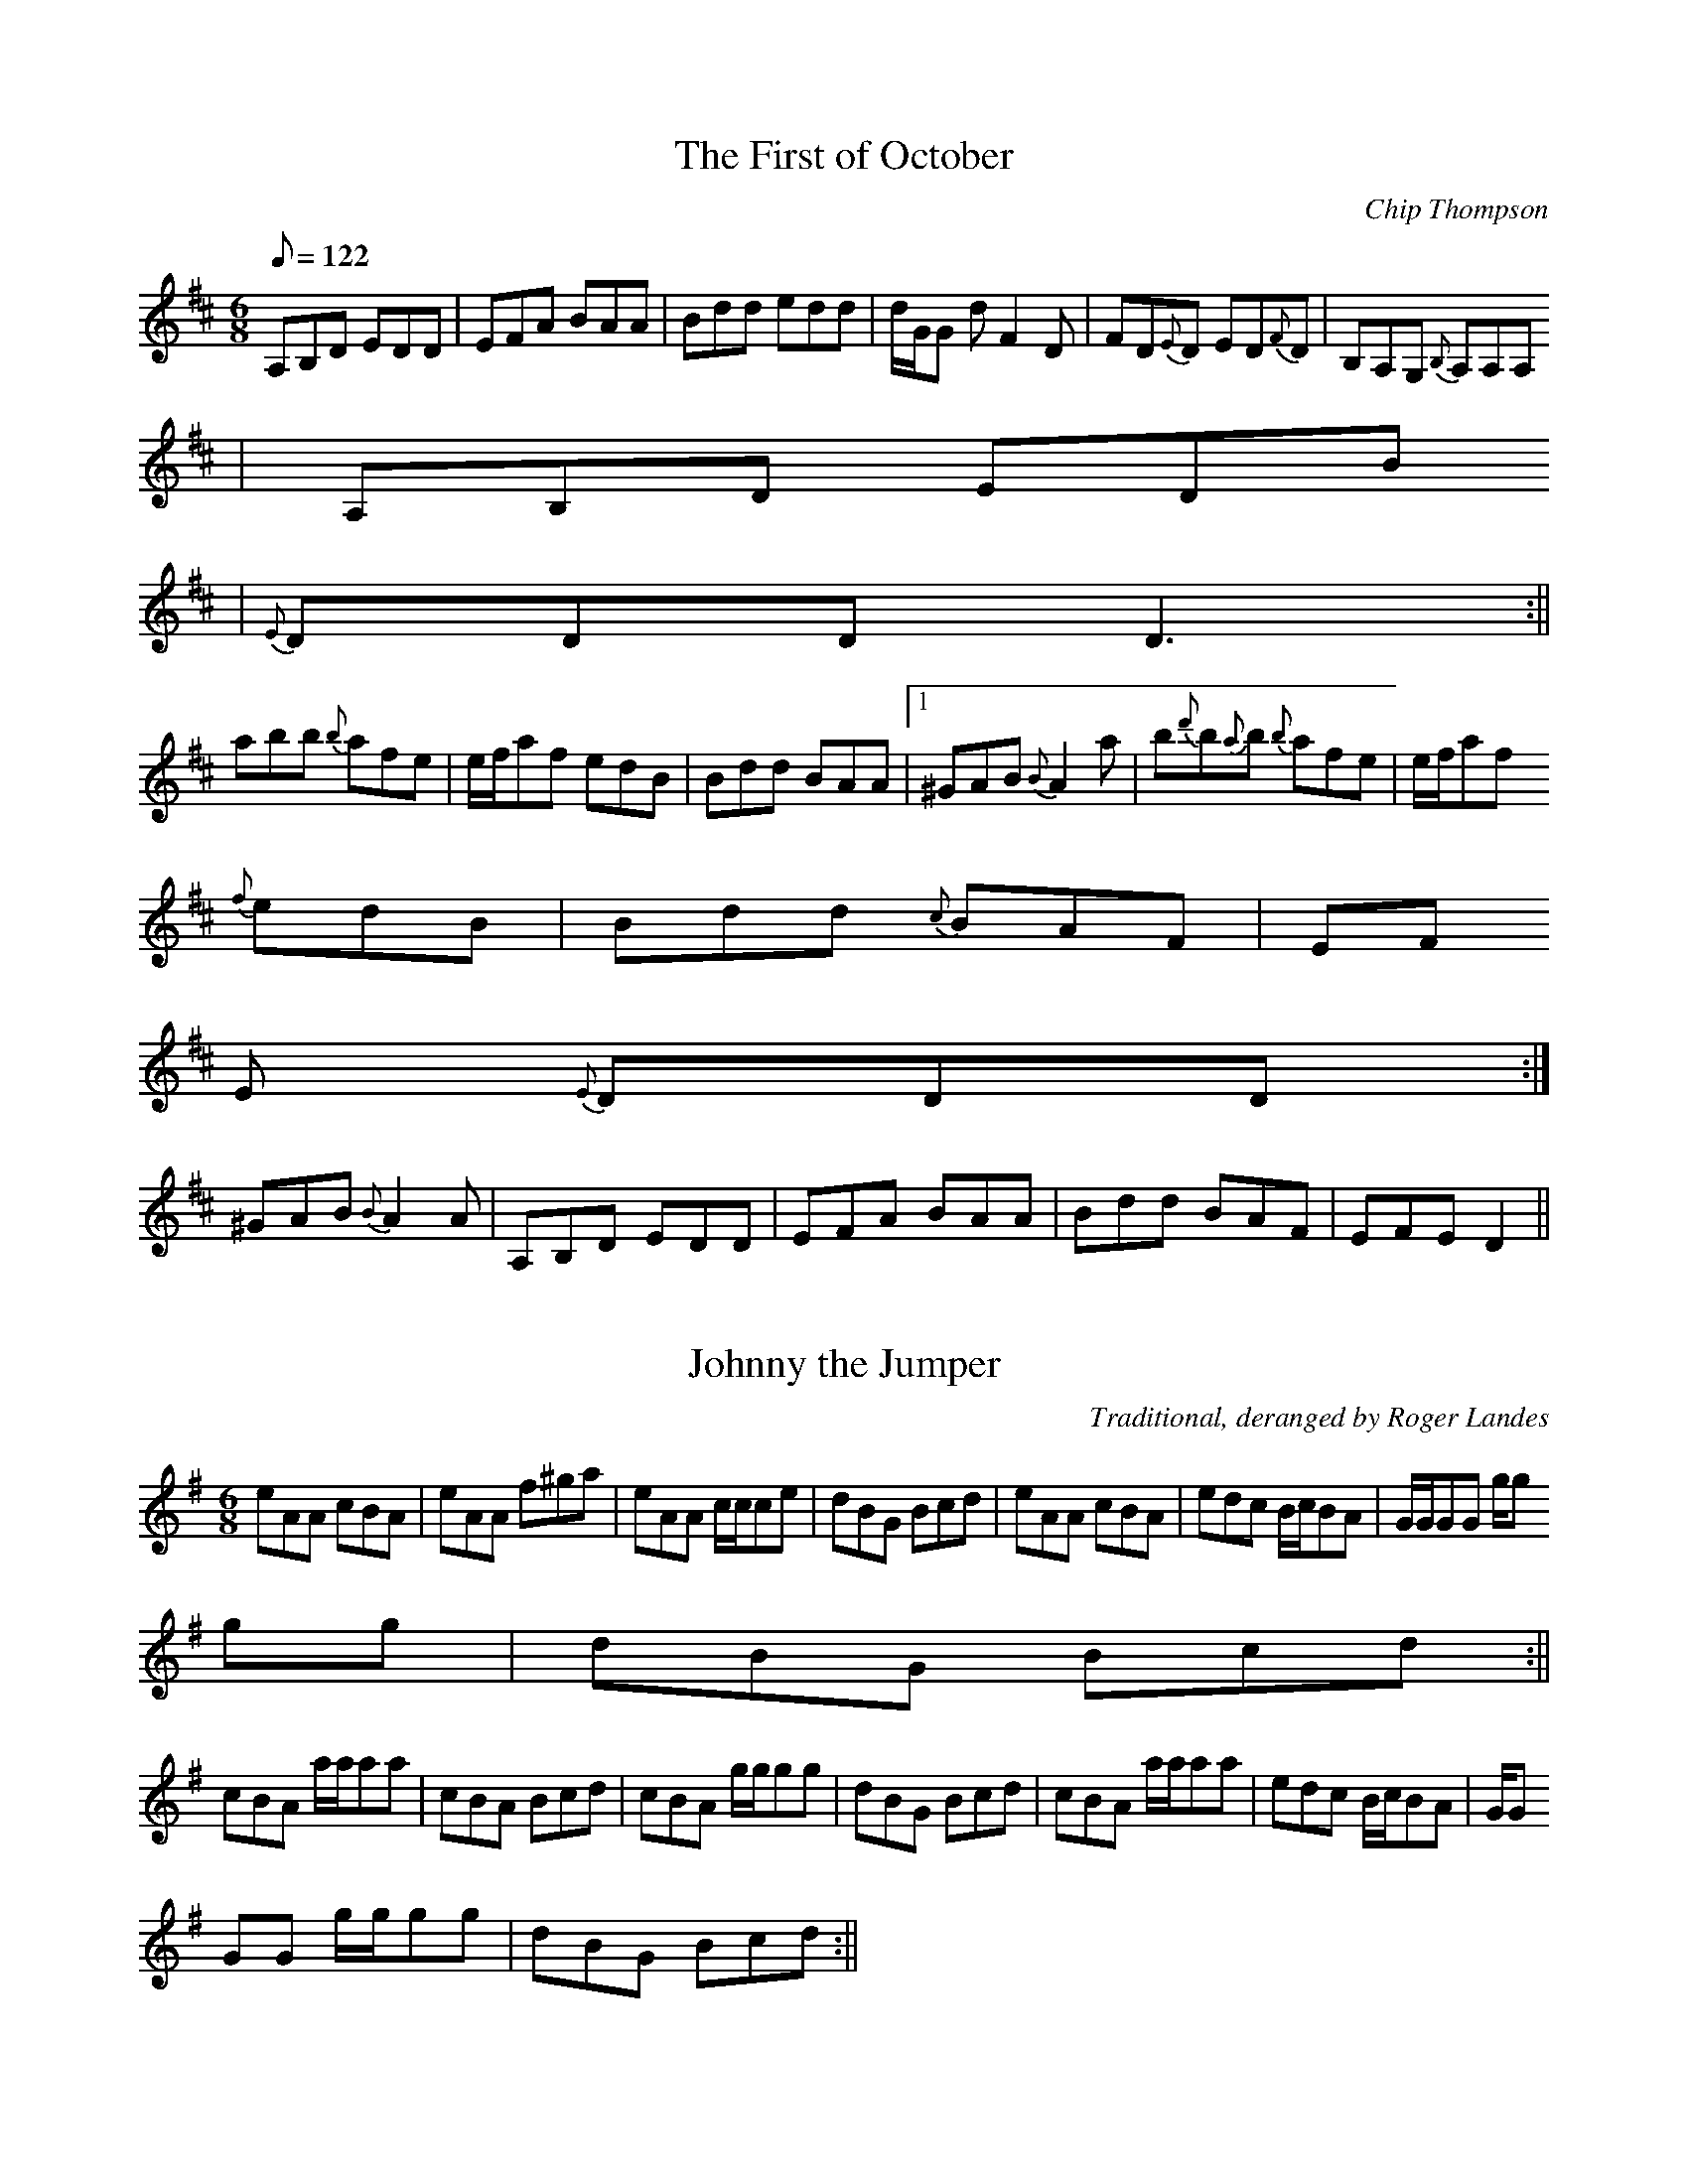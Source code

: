 X: 3
T:The First of October
M:6/8
L:1/8
Q:122
C:Chip Thompson
R:Jig
K:D
A,B,D EDD|EFA BAA|Bdd edd|d/2G/2G d F2 D|FD{E}D ED{F}D|B,A,G, {B,}A,A,A,
|A,B,D EDB
,|{E}DDD D3:||
abb {b}afe|e/2f/2af edB|Bdd BAA|1^GAB {B}A2 a|b{d'}b{a}b {b}afe|e/2f/2af
 {f}edB|Bdd {c}BAF|EF
E {E}DDD :|
2^GAB {B}A2 A|A,B,D EDD|EFA BAA|Bdd BAF|EFE D2||

X: 4
T:Johnny the Jumper
M:6/8
L:1/8
C:Traditional, deranged by Roger Landes
R:Jig
K:ADor
eAA cBA|eAA f^ga|eAA c/2c/2ce|dBG Bcd|eAA cBA|edc B/2c/2BA|G/2G/2GG g/2g
/2gg|dBG Bcd:||
cBA a/2a/2aa|cBA Bcd|cBA g/2g/2gg|dBG Bcd|cBA a/2a/2aa|edc B/2c/2BA|G/2G
/2GG g/2g/2gg|dBG Bcd:||


X: 21
T:Sarsfield's March
M:2/4
L:1/16
Q:110
C:Traditional, arr. Roger Landes
R:March
K:C
A,G,||C2 CC C2 CC|DDDE FEDE|C2 CC CEGc|BGFD EEED|C2 A,G, C2 A,G,|DDDE FE
DE|FGAB c2 GF|1E2 C2 C2 A,G,:|2E2 C2 C3 G||GABc BAGE|GABc A2 GE|GAcA A/2
G/2E E/2D/2C|E2 D2 D2 DE|F2 FG ABc2|E2 DC C3 C|FAcA GEDC |1D2 C2 C3 G:|2
D2 C2 C2 A,G,||


X: 5
T:Barrel of Knives
M:6/8
L:1/8
C:Roger Landes
R:Jig
K:DMix
A|ced cAG|ABA g/2g/2gg|ced cAG|ABA FDD|ced cAG|ABA g/2g/2gg|bag fdc|dAG
FDD:||
g/2g/2gg edc|ded cAF|G2 B dBG|ABA FDD|g/2g/2gg edc|ded ceg|bag fdc|dAG F
DD:||

X: 13
T:Tone Rowe's
M:6/8
L:1/8
C:Traditional, arr. Roger Landes
R:Jig
K:D
FFF AFE|EDB ABD|FFF GGG|ABF A/2B/2AG|FFF AFE|EDB ABD|FFF GGG|1BAF D2 E:|
2BAF D2 g||f/2g/2f d dcd|edc Bcd|f/2g/2f d dcd|ABF A2 g|f/2g/2f d dcd|ed
c Bcd|faf g/2f/2e c|1dAF D2 g:|2dAF D2 E||

X: 9
T:Leg of the Duck
M:6/8
L:1/8
C:Traditional, arr. Roger Landes
R:Jig
K:G
BGG AGG|BGG AGE|DGF G/2G/2GG|DGF G/2G/2GA|BGG AGG|BGG AGF|D{E}D/2D/2D F2
 G|ADE FGA:|
{e}ddB cAA|dcB cAG|DGF G/2G/2GG|DGF G/2G/2GA|{e}ddB cAA|dcB cAF|D{E}D/2D
/2D F2G|ADE FGA:|BBB cBc|ded dBd|g/2g/2gg gfd|gba gfd|BBB cBc|ded d/2d/2
de|=f/2f/2ff fed|=fdg =fdc:|


X: 19
T:Master Crowley's
M:C|
L:1/8
C:Traditional, arr. Roger Landes
R:Reel
K:DDor
A,D {F}DD A,DFD|CCB,C G,CEC|A,D D/2D/2D CFAF|EGcG ED D/2D/2D|A,D {F}DD A
,DFD|CCB,C G,CEC|A,D D/2D/2D CFAF|EGcG ED D/2D/2D:|{b}aa^ga efdf|ec c/2c
/2c Gcec|{b}aa^ga efdc|dAAG AD D/2D/2D|{b}aa^ga efdf|ec c/2c/2c Gcec|DEF
G AGAc|EGcG ED D/2D/2D:||

X: 18
T:Martin Wynne's #2
M:C|
L:1/8
C:Martin Wynne
R:Reel
K:Bm
FB{B}AF {F}EEFE|{E}DB, B,/2B,/2B, DB,A,D|B,E {F}E/2E/2E FEDE|FABc dcBA|F
B{B}AF {F}EEFE|{E}DB, B,/2B,/2B, DB,A,D| B,E {F}E/2E/2E FEDE|FBBA B3 A:|
FBAF {B}AAFA|B/2c/2d eg fdde|fa{b}af egfe|{e}dfed BAFE|FBAF {B}AAFA|B/2c
/2d eg fd d/2d/2d|bf{b}af egfe|1dBAd B2 BA:|2dBAd B3 A||

X: 20
T:Tom Billy's Reel
M:C|
L:1/8
C:Traditional, arr. Roger Landes
R:Reel
K:D
dcdA BAFB|AF F/2F/2F EFDE|F/2F/2F AF G/2G/2G BG|ABde fdec|d/2d/2d dA BAF
B|AF F/2F/2F/2 EFDE|F/2F/2F AF G/2G/2G BG|1ABde fe e/2e/2e:|2ABde fdde||
fa a/2a/2a afdf|g/2g/2g fg edBd|fa a/2a/2a bafd|ABde fe e/2e/2e|fa a/2a/
2a afdf|g/2g/2g fg|{f}edBA|F/2F/2F AF G/2G/2G BG|1ABde fe e/2e/2e:|2ABde
 fdec|


X: 14
T:Slopes of Sliabh Luachra
M:6/8
L:1/8
C:Traditional, arr. Roger Landes
R:Jig
K:ADor
{B,}A,A,A, {B,}A,G,E,|E,D,E, G,G,A,|{B,}A,A,A, {B,}A,G,E,|A,B,D EFG|{B,}
A,A,A, {B,}A,G,E,|E,D,E, G,A,B,|CB,A, B,A,G,|1{B,}A,A,A, A,2 G,:|2{B,}A,
A,A, A,2 D||E2 A AGA|ABA {B}AGA|E2 G GFG|GAG GED|E2 A AGA|ABA {B}AGA|EFG
 EDB,|1{C}B,A,G, A,2 D:|2{C}B,A,G, A,2 G,||

X: 11
T:Price of the Pig
M:6/8
L:1/8
C:Traditional, arr. Roger Landes
R:Jig
K:AMix
{a}eee {c}AAA|{d}BBB GGG|{a}eee {f}edB|def g{a}g{f}g|{a}eee {c}AAA|{
d}BBB GGG|{a}eee {f}ede|BAA A2 d:|efg aAA|efg aAA|age {f}edB|def g{a}g{f
}g
|{a}eee {c}AAA|{d}BBB GGG|{a}eee {f}ede BAA A2 d:|

X: 12
T:Kitty's Wedding
M:6/8
L:1/8
C:Traditional, arr. Roger Landes
R:Jig
K:A
EAA cAA|eAA cAA|fga ecA|B{d}/2B{A}B cAF|EAA cAA|eAA cAA|fga ecA|1{d}BB
B A2 F:|2{d}BBB A2 c||eab c'af|ece aec|eab c'ae|d'c'b c'af|eab c'af|ece 
aec|fga ecA|1{d}BBB A2 c:|2{d}BBB Acd||{f}eee {f}ecA|dff fga|ecA ecA|B{d
}
B{A}B Bcd|{f}eee {f}ecA|dff fga|ecA {d}BBB|cAG Acd|{f}eee {f}ecA|df
f fga|eca edc|{d}BBB Bcd|{f}eee {f}ecA|dff fga|ecA {d}BBB|cAG A2 F||


X: 10
T:Storm-Stayed at Grady's
M:C|
L:1/8
C:Paul G. MacDonald
R:Reel
K:EDor
EEEG FDB,D|DFAF G2 EF|GBB/2B/2B dBGB|Aegf eEED|EEEG FDB,D|DFAF G2 EF|GBB
/2B/2B dBGB|1Aegf eEED:|2Aegf eEEA||Bee/2e/2e fedf|d/2d/2dfd gdfd|Bee/2e
/2e fedf|gfed eEEA|Bee/2e/2e fedf|d/2d/2dfd gdfd|gbag fagd|ddBA BEEA|Bee
/2e/2e fedf|d/2d/2dfd gdfd|gefd edBA|B/2c/2dAF GEFD|EEEG FDB,D|DFAF G2 E
F
|GBB/2B/2B dBGB|Aegf eEE2||

X: 24
T:The Enchanted Lady
M:C|
L:1/8
C:Traditional, arr. Roger Landes
S:Bothy Band
R:Reel
K:D
{B}AAAG FAdB|AGFD EAA/2A/2A|{B}AAAG FAdB|1ABde fedB:|2ABde fdde||f/2f/2f
df efde|f/2f/2fdf edBd|1f/2f/2fdf efdB|ABAG FDD/2D/2D:|2A/2A/2AAB dfbf|a
feg fdd/2d/2d||

T:Francis John McGovern's
M:C|
L:1/8
S:Charlie Lennon/Stockton's Wing
R:Reel
K:G
BBBA GEDE|GGBG cGBG|BBBA GEDE|EAAG A2 GA:||
B/2c/2d ef ggef|gedc BGGG|B/2c/2d ef ggfg|eaaa aged|B/2c/2d ef ggef|gedc
 BGGA|BBBA GEDE|EAAG A2 GA||

X: 8
T:Tam Lin
M:C|
L:1/8
Q:140
R:Reel
K:Bm
FB{d}B{A}B ABcA|{A}G/2G/2G BG dGBG|{c}A/2A/2A cA eAcA|FABd cBAG|FB{d}B{A
}B
 ABcA|{A}G/2G/2G BG dGBG|{c}A/2A/2A cA eAcA||1dBAG FB{d}B{A}B:|2dBAG FAd
f|
|
bafe dB{d}B{A}B|bafe def^g|aAA/2A/2A ceAc|eAce acea|bafe dB{d}B{A}B|bafe
 dBEF|GFGA BABc|dBAG FB{d}B{A}B:|


X: 2
T:Uncle Dick's Slow Reel
M:C|
L:1/8
Q:160
C:Roger Landes
R:Reel
K:DDor
Adde f/2f/2f ed|cgg^f g/2g/2g ^fg|abag ^fdcd|fcec fcec|Adde f/2f/2f ed|c
gg^f g/2g/2g ^fg|abag ^fdcd|1fcec d4:||2fcec dA e/2^f/2g||ad'd'^c' d'ag^
f|ec'c'b c
'age|ad'd'^c' d'/2d'/2d' ag|^fdag ^fd d/2d/2d|ad'd'^c' d'ag^f|ec'c'b c'/
2c'/2c
' bc'|d'b c'/2b/2a bga^f|gbag ^fa d/2d/2d:||

X: 6
T:John McClure's
M:C|
L:1/8
Q:140
C:Chris Grotewohl
R:Reel
K:DMix
cAGc AD D/2D/2D|BAGB A/2c/2A FA|cAGc AD D/2D/2D|{A}GFGA G/2G/2G FG:|
Ad c/2d/2e dcAG|cAGc AD D/2D/2D|Ad c/2d/2e dcAF|{A}GFGA G/2G/2G FG:|

X: 7
T:The Flax in Bloom
M:C|
L:1/8
Q:200
C:Traditional
S:Kevin Burke, ed. by Roger Landes
R:Reel
K:D
DD F/2E/2D FAAf|gefd edBG|{B}A/2A/2A FA ABdf|g/2g/2g fg edBA|DD F/2E/2D 
FAAf|gefd edBG|AF F/2F/2F ABdf|{b}afeg fd d/2d/2d:|ffdf eAce|dcdA BAFA|D
FAd
 FAdf|g/2f/2e fd edBd|ffdf eAce|dcdA BAFA|DFAd FAdf|{b}afeg fd d/2d/2d:|
ffa
f dfaf|ggfg eB B/2B/2B|fd d/2d/2d Adfd|ceae ceae|ffaf dfaf|ggfg eB B/2B/
2B|AF F/2F/2F ABdf|{b}afeg fd d/2d/2d:||


X: 25
T:Murphy's Nails
M:2/2
L:1/16
Q:240
C:Michael P. Dugger
R:Polka
K:D
d2ed c2d2|A2F2 D4|e2c2 A2Bc|d2e2 f2e2|d2ed c2d2|A2F2 D4|e2c2 A2Bc|d4 d4:
|
f2d2 fga2|b2g2 e2d2|cBA2 B2c2|d2e2 f2e2|f2d2 fga2|b2g2 e2d2|cBA2 B2c2|d4
 d4:|
 

% Output from ABC2Win  Version 2.0  on 3/19/97


